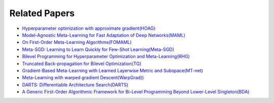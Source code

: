 Related Papers
===============

* `Hyperparameter optimization with approximate gradient(HOAG) <https://arxiv.org/abs/1602.02355>`_
* `Model-Agnostic Meta-Learning for Fast Adaptation of Deep Networks(MAML) <https://arxiv.org/abs/1703.03400>`_
* `On First-Order Meta-Learning Algorithms(FOMAML) <https://arxiv.org/abs/1803.02999>`_
* `Meta-SGD: Learning to Learn Quickly for Few-Shot Learning(Meta-SGD) <https://arxiv.org/pdf/2006.04045.pdf>`_
* `Bilevel Programming for Hyperparameter Optimization and Meta-Learning(RHG) <http://export.arxiv.org/pdf/1806.04910>`_
* `Truncated Back-propagation for Bilevel Optimization(TG) <https://arxiv.org/pdf/1810.10667.pdf>`_
* `Gradient-Based Meta-Learning with Learned Layerwise Metric and Subspace(MT-net) <http://proceedings.mlr.press/v80/lee18a/lee18a.pdf>`_
* `Meta-Learning with warped gradient Descent(WarpGrad)) <https://arxiv.org/abs/1909.00025>`_
* `DARTS: Differentiable Architecture Search(DARTS) <https://arxiv.org/pdf/1806.09055.pdf>`_
* `A Generic First-Order Algorithmic Framework for Bi-Level Programming Beyond Lower-Level Singleton(BDA) <https://arxiv.org/pdf/2006.04045.pdf>`_
